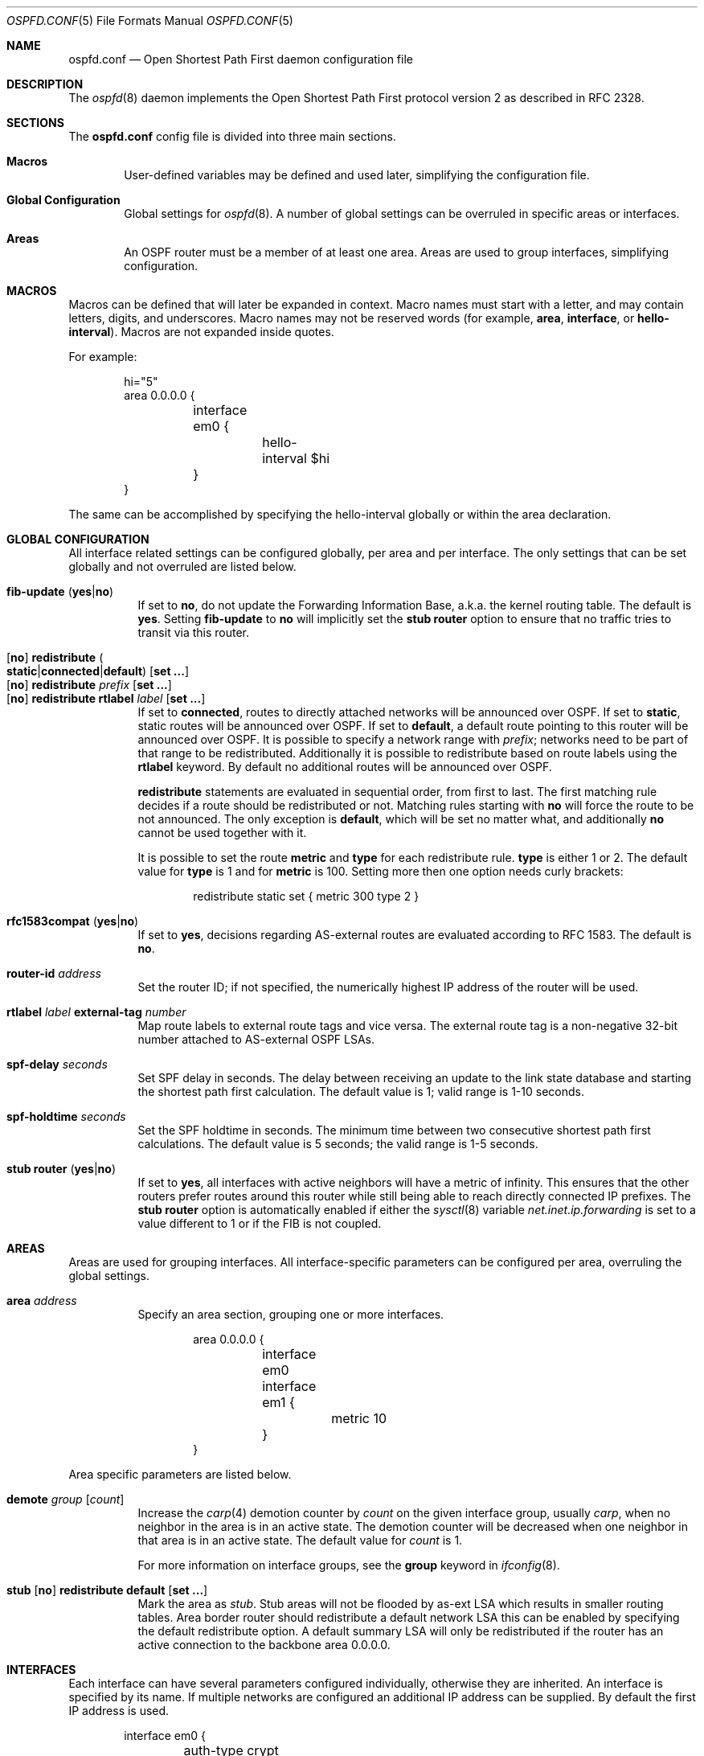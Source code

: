 .\"	$OpenBSD: ospfd.conf.5,v 1.31 2008/06/10 07:22:45 jsing Exp $
.\"
.\" Copyright (c) 2005 Esben Norby <norby@openbsd.org>
.\" Copyright (c) 2004 Claudio Jeker <claudio@openbsd.org>
.\" Copyright (c) 2003, 2004 Henning Brauer <henning@openbsd.org>
.\" Copyright (c) 2002 Daniel Hartmeier <dhartmei@openbsd.org>
.\"
.\" Permission to use, copy, modify, and distribute this software for any
.\" purpose with or without fee is hereby granted, provided that the above
.\" copyright notice and this permission notice appear in all copies.
.\"
.\" THE SOFTWARE IS PROVIDED "AS IS" AND THE AUTHOR DISCLAIMS ALL WARRANTIES
.\" WITH REGARD TO THIS SOFTWARE INCLUDING ALL IMPLIED WARRANTIES OF
.\" MERCHANTABILITY AND FITNESS. IN NO EVENT SHALL THE AUTHOR BE LIABLE FOR
.\" ANY SPECIAL, DIRECT, INDIRECT, OR CONSEQUENTIAL DAMAGES OR ANY DAMAGES
.\" WHATSOEVER RESULTING FROM LOSS OF USE, DATA OR PROFITS, WHETHER IN AN
.\" ACTION OF CONTRACT, NEGLIGENCE OR OTHER TORTIOUS ACTION, ARISING OUT OF
.\" OR IN CONNECTION WITH THE USE OR PERFORMANCE OF THIS SOFTWARE.
.\"
.Dd $Mdocdate: June 10 2008 $
.Dt OSPFD.CONF 5
.Os
.Sh NAME
.Nm ospfd.conf
.Nd Open Shortest Path First daemon configuration file
.Sh DESCRIPTION
The
.Xr ospfd 8
daemon implements the Open Shortest Path First protocol version 2 as described
in RFC 2328.
.Sh SECTIONS
The
.Nm
config file is divided into three main sections.
.Bl -tag -width xxxx
.It Sy Macros
User-defined variables may be defined and used later, simplifying the
configuration file.
.It Sy Global Configuration
Global settings for
.Xr ospfd 8 .
A number of global settings can be overruled in specific areas or interfaces.
.It Sy Areas
An OSPF router must be a member of at least one area.
Areas are used to group interfaces, simplifying configuration.
.El
.Sh MACROS
Macros can be defined that will later be expanded in context.
Macro names must start with a letter, and may contain letters, digits,
and underscores.
Macro names may not be reserved words (for example,
.Ic area ,
.Ic interface ,
or
.Ic hello-interval ) .
Macros are not expanded inside quotes.
.Pp
For example:
.Bd -literal -offset indent
hi="5"
area 0.0.0.0 {
	interface em0 {
		hello-interval $hi
	}
}
.Ed
.Pp
The same can be accomplished by specifying the hello-interval
globally or within the area declaration.
.Sh GLOBAL CONFIGURATION
All interface related settings can be configured globally, per area and per
interface.
The only settings that can be set globally and not overruled are listed below.
.Pp
.Bl -tag -width Ds -compact
.It Xo
.Ic fib-update
.Pq Ic yes Ns \&| Ns Ic no
.Xc
If set to
.Ic \&no ,
do not update the Forwarding Information Base, a.k.a. the kernel
routing table.
The default is
.Ic yes .
Setting
.Ic fib-update
to
.Ic \&no
will implicitly set the
.Ic stub Ic router
option to ensure that no traffic tries to transit via this router.
.Pp
.It Xo
.Op Ic no
.Ic redistribute
.Sm off
.Po Ic static Ns \&| Ns Ic connected Ns \&| Ns
.Ic default Pc
.Sm on
.Op Ic set ...\&
.Xc
.It Xo
.Op Ic no
.Ic redistribute Ar prefix Op Ic set ...\&
.Xc
.It Xo
.Op Ic no
.Ic redistribute rtlabel Ar label Op Ic set ...\&
.Xc
If set to
.Ic connected ,
routes to directly attached networks will be announced over OSPF.
If set to
.Ic static ,
static routes will be announced over OSPF.
If set to
.Ic default ,
a default route pointing to this router will be announced over OSPF.
It is possible to specify a network range with
.Ar prefix ;
networks need to be part of that range to be redistributed.
Additionally it is possible to redistribute based on route labels
using the
.Ic rtlabel
keyword.
By default no additional routes will be announced over OSPF.
.Pp
.Ic redistribute
statements are evaluated in sequential order, from first to last.
The first matching rule decides if a route should be redistributed or not.
Matching rules starting with
.Ic no
will force the route to be not announced.
The only exception is
.Ic default ,
which will be set no matter what, and additionally
.Ic no
cannot be used together with it.
.Pp
It is possible to set the route
.Ic metric
and
.Ic type
for each redistribute rule.
.Ic type
is either 1 or 2.
The default value for
.Ic type
is 1 and for
.Ic metric
is 100.
Setting more then one option needs curly brackets:
.Bd -literal -offset indent
redistribute static set { metric 300 type 2 }
.Ed
.Pp
.It Xo
.Ic rfc1583compat
.Pq Ic yes Ns \&| Ns Ic no
.Xc
If set to
.Ic yes ,
decisions regarding AS-external routes are evaluated according to RFC 1583.
The default is
.Ic no .
.Pp
.It Ic router-id Ar address
Set the router ID; if not specified, the numerically highest IP address of
the router will be used.
.Pp
.It Ic rtlabel Ar label Ic external-tag Ar number
Map route labels to external route tags and vice versa.
The external route tag is a non-negative 32-bit number attached to
AS-external OSPF LSAs.
.Pp
.It Ic spf-delay Ar seconds
Set SPF delay in seconds.
The delay between receiving an update to the link
state database and starting the shortest path first calculation.
The default value is 1; valid range is 1\-10 seconds.
.Pp
.It Ic spf-holdtime Ar seconds
Set the SPF holdtime in seconds.
The minimum time between two consecutive
shortest path first calculations.
The default value is 5 seconds; the valid range is 1\-5 seconds.
.Pp
.It Xo
.Ic stub Ic router
.Pq Ic yes Ns \&| Ns Ic no
.Xc
If set to
.Ic yes ,
all interfaces with active neighbors will have a metric of infinity.
This ensures that the other routers prefer routes around this router while
still being able to reach directly connected IP prefixes.
The
.Ic stub Ic router
option is automatically enabled if either the
.Xr sysctl 8
variable
.Va net.inet.ip.forwarding
is set to a value different to 1 or if the FIB is not coupled.
.El
.Sh AREAS
Areas are used for grouping interfaces.
All interface-specific parameters can
be configured per area, overruling the global settings.
.Bl -tag -width Ds
.It Ic area Ar address
Specify an area section, grouping one or more interfaces.
.Bd -literal -offset indent
area 0.0.0.0 {
	interface em0
	interface em1 {
		metric 10
	}
}
.Ed
.El
.Pp
Area specific parameters are listed below.
.Bl -tag -width Ds
.It Ic demote Ar group Op Ar count
Increase the
.Xr carp 4
demotion counter by
.Ar count
on the given interface group, usually
.Ar carp ,
when no neighbor in the area is in an active state.
The demotion counter will be decreased when one neighbor in that
area is in an active state.
The default value for
.Ar count
is 1.
.Pp
For more information on interface groups,
see the
.Ic group
keyword in
.Xr ifconfig 8 .
.It Xo
.Ic stub
.Op Ic no
.Ic redistribute default Op Ic set ...\&
.Xc
Mark the area as
.Ar stub .
Stub areas will not be flooded by as-ext LSA which results in smaller routing
tables.
Area border router should redistribute a default network LSA this can be
enabled by specifying the default redistribute option.
A default summary LSA will only be redistributed if the router has an active
connection to the backbone area 0.0.0.0.
.El
.Sh INTERFACES
Each interface can have several parameters configured individually, otherwise
they are inherited.
An interface is specified by its name.
If multiple networks are configured an additional IP address can be supplied.
By default the first IP address is used.
.Bd -literal -offset indent
interface em0 {
	auth-type crypt
	auth-md 1 "yotVoo_Heypp"
	auth-md-keyid 1
}
interface fxp0:192.168.1.3
.Ed
.Pp
Interface-specific parameters are listed below.
.Bl -tag -width Ds
.It Ic auth-key Ar key
Set the authentication key for
.Ic simple
authentication.
Up to 8 characters can be specified.
.It Ic auth-md Ar key-id key
Set the authentication
.Ar key-id
and
.Ar key
for
.Ic crypt
authentication.
The valid range for
.Ar key-id
is 0\-255.
Up to 16 characters can be specified for
.Ar key .
Multiple keys may be specified.
.It Ic auth-md-keyid Ar key-id
Configure the
.Ar key-id
to use for
.Ic crypt
authentication.
The valid range for
.Ar key-id
is 0\-255.
The default key-id is 1.
While key-id 0 is valid, it is unavailable on Cisco devices.
.It Xo
.Ic auth-type
.Po Ic none Ns \&| Ns
.Ic simple Ns \&| Ns Ic crypt Pc
.Xc
Set the authentication type.
The default is
.Ic none .
Simple authentication uses a plaintext password, up to 8 characters.
Crypt authentication uses an MD5 hash.
.It Ic demote Ar group
Increase the
.Xr carp 4
demotion counter by 1 on the given interface group, usually
.Ar carp ,
when the interface state is going down.
The demotion counter will be decreased when the interface
state is active again.
.It Ic hello-interval Ar seconds
Set the hello interval.
The default value is 10; valid range is 1\-65535 seconds.
.It Ic metric Ar cost
Set the interface metric a.k.a. cost.
The default value is 10; valid range is 1\-65535.
.It Ic passive
Prevent transmission and reception of OSPF packets on this interface.
The specified interface will be announced as a stub network.
.It Ic retransmit-interval Ar seconds
Set retransmit interval.
The default value is 5 seconds; valid range is 5\-3600 seconds.
.It Ic router-dead-time Ar seconds
Set the router dead time, a.k.a. neighbor inactivity timer.
The default value is 40 seconds; valid range is 2\-2147483647 seconds.
When a neighbor has been
inactive for router-dead-time its state is set to DOWN.
Neighbors
that have been inactive for more than 24 hours are completely removed.
.It Ic router-priority Ar priority
Set the router priority.
The default value is 1; valid range is 0\-255.
If set
to 0 the router is not eligible as a Designated Router or Backup Designated
Router.
.It Ic transmit-delay Ar seconds
Set the transmit delay.
The default value is 1; valid range is 1\-3600 seconds.
.El
.Sh FILES
.Bl -tag -width "/etc/ospfd.conf" -compact
.It Pa /etc/ospfd.conf
.Xr ospfd 8
configuration file
.El
.Sh SEE ALSO
.Xr ospfctl 8 ,
.Xr ospfd 8 ,
.Xr rc.conf.local 8
.Sh HISTORY
The
.Nm
file format first appeared in
.Ox 3.7 .
